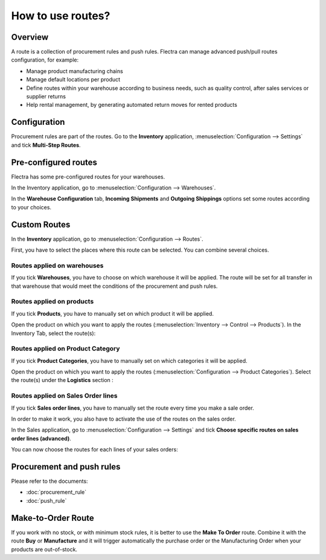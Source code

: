 ==================
How to use routes?
==================

Overview
========

A route is a collection of procurement rules and push rules. Flectra can
manage advanced push/pull routes configuration, for example:

-   Manage product manufacturing chains

-   Manage default locations per product

-   Define routes within your warehouse according to business needs, such
    as quality control, after sales services or supplier returns

-   Help rental management, by generating automated return moves for
    rented products

Configuration
=============

Procurement rules are part of the routes. Go to the **Inventory**
application, :menuselection:`Configuration --> Settings` and tick 
**Multi-Step Routes**.

.. image:: media/use_routes01.png
    :align: center

Pre-configured routes
=====================

Flectra has some pre-configured routes for your warehouses.

In the Inventory application, go to 
:menuselection:`Configuration --> Warehouses`.

In the **Warehouse Configuration** tab, **Incoming Shipments** and **Outgoing
Shippings** options set some routes according to your choices.

.. image:: media/use_routes02.png
    :align: center

Custom Routes
=============

In the **Inventory** application, go to 
:menuselection:`Configuration --> Routes`.

.. image:: media/use_routes03.png
    :align: center

First, you have to select the places where this route can be selected.
You can combine several choices.

Routes applied on warehouses
----------------------------

If you tick **Warehouses**, you have to choose on which warehouse it will
be applied. The route will be set for all transfer in that warehouse
that would meet the conditions of the procurement and push rules.

.. image:: media/use_routes04.png
    :align: center

Routes applied on products 
---------------------------

If you tick **Products**, you have to manually set on which product it
will be applied.

.. image:: media/use_routes05.png
    :align: center

Open the product on which you want to apply the routes 
(:menuselection:`Inventory --> Control --> Products`). 
In the Inventory Tab, select the route(s):

.. image:: media/use_routes06.png
    :align: center

Routes applied on Product Category
----------------------------------

If you tick **Product Categories**, you have to manually set on which
categories it will be applied.

.. image:: media/use_routes07.png
    :align: center

Open the product on which you want to apply the routes
(:menuselection:`Configuration --> Product Categories`). 
Select the route(s) under the **Logistics** section :

.. image:: media/use_routes08.png
    :align: center

Routes applied on Sales Order lines
-----------------------------------

If you tick **Sales order lines**, you have to manually set the route
every time you make a sale order.

.. image:: media/use_routes09.png
    :align: center

In order to make it work, you also have to activate the use of the
routes on the sales order.

In the Sales application, go to 
:menuselection:`Configuration --> Settings` and tick
**Choose specific routes on sales order lines (advanced)**.

.. image:: media/use_routes10.png
    :align: center

You can now choose the routes for each lines of your sales orders:

.. image:: media/use_routes11.png
    :align: center

Procurement and push rules
==========================

Please refer to the documents:

-  :doc:`procurement_rule`

-  :doc:`push_rule`

Make-to-Order Route
===================

If you work with no stock, or with minimum stock rules, it is better to
use the **Make To Order** route. Combine it with the route **Buy** or
**Manufacture** and it will trigger automatically the purchase order or
the Manufacturing Order when your products are out-of-stock.

.. seealso::
    * :doc:`push_rule`
    * :doc:`inter_warehouse`
    * :doc:`cross_dock`
